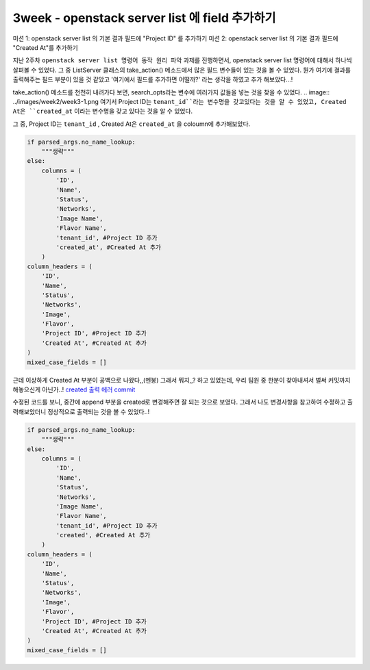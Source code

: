 =================================================
3week - openstack server list 에 field 추가하기
=================================================

미션 1: openstack server list 의 기본 결과 필드에 "Project ID" 를 추가하기
미션 2: openstack server list 의 기본 결과 필드에 "Created At"를 추가하기

지난 2주차 ``openstack server list 명령어 동작 원리 파악`` 과제를 진행하면서, openstack server list 명령어에 대해서 하나씩 살펴볼 수 있었다.
그 중 ListServer 클래스의 take_action() 메소드에서 많은 필드 변수들이 있는 것을 볼 수 있었다.
뭔가 여기에 결과를 출력해주는 필드 부분이 있을 것 같았고 '여기에서 필드를 추가하면 어떨까?' 라는 생각을 하였고 추가 해보았다...!

take_action() 메소드를 천천히 내려가다 보면, search_opts라는 변수에 여러가지 값들을 넣는 것을 찾을 수 있었다.
.. image:: ../images/week2/week3-1.png
여기서 Project ID는 ``tenant_id``라는 변수명을 갖고있다는 것을 알 수 있었고, Created At은 ``created_at`` 이라는 변수명을 갖고 있다는 것을 알 수 있었다.

그 중, Project ID는 ``tenant_id`` , Created At은 ``created_at`` 을 coloumn에 추가해보았다.

.. code-block:: python

            if parsed_args.no_name_lookup:
                """생략"""
            else:
                columns = (
                    'ID',
                    'Name',
                    'Status',
                    'Networks',
                    'Image Name',
                    'Flavor Name',
                    'tenant_id', #Project ID 추가
                    'created_at', #Created At 추가
                )
            column_headers = (
                'ID',
                'Name',
                'Status',
                'Networks',
                'Image',
                'Flavor',
                'Project ID', #Project ID 추가
                'Created At', #Created At 추가
            )
            mixed_case_fields = []

.. image:: ../images/week2/week3-2.png

근데 이상하게 Created At 부분이 공백으로 나왔다,,(멘붕) 그래서 뭐지,,? 하고 있었는데, 우리 팀원 중 한분이 찾아내셔서 벌써 커밋까지 해놓으신게 아닌가..!
`created 출력 에러 commit <https://review.opendev.org/c/openstack/python-openstackclient/+/806464>`_

수정된 코드를 보니, 중간에 append 부분을 created로 변경해주면 잘 되는 것으로 보였다.
그래서 나도 변경사항을 참고하여 수정하고 출력해보았더니 정상적으로 출력되는 것을 볼 수 있었다..!

.. code-block:: python

            if parsed_args.no_name_lookup:
                """생략"""
            else:
                columns = (
                    'ID',
                    'Name',
                    'Status',
                    'Networks',
                    'Image Name',
                    'Flavor Name',
                    'tenant_id', #Project ID 추가
                    'created', #Created At 추가
                )
            column_headers = (
                'ID',
                'Name',
                'Status',
                'Networks',
                'Image',
                'Flavor',
                'Project ID', #Project ID 추가
                'Created At', #Created At 추가
            )
            mixed_case_fields = []

.. image:: ../images/week2/week3-3.png